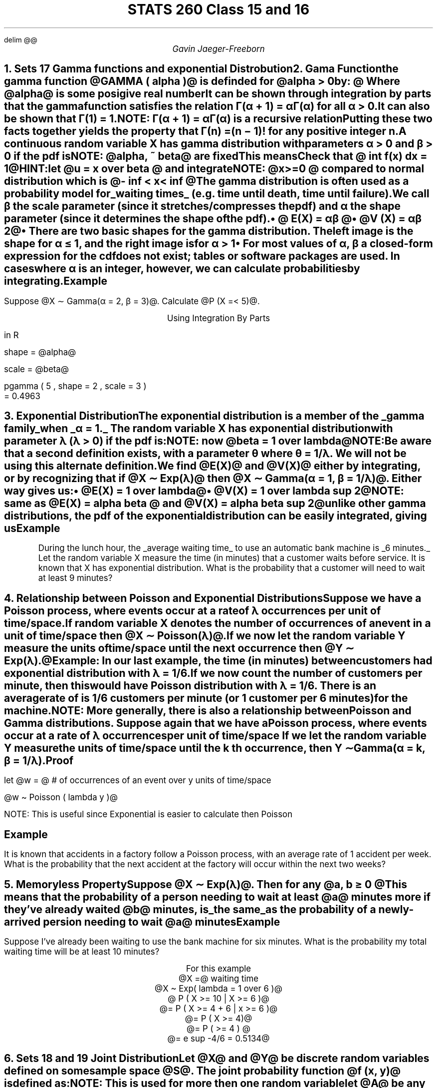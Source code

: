 .EQ
delim @@
.EN
.nr PS 12

.TL
STATS 260 Class 15 and 16
.AU
Gavin Jaeger-Freeborn


.NH
.XN "Sets 17 Gamma functions and exponential Distrobution"
.NH
.XN "Gama Function"
.LP
the \f[B]gamma function\f[P] @GAMMA ( alpha )@ is definded for @alpha > 0 by: @

.EQ
GAMMA ( alpha ) = int from 0 to inf x sup { alpha - 1 } e sup -x dx
.EN
.CD
Where @alpha@ is some posigive real number
.DE

It can be shown through integration by parts that the gamma function satisfies the relation Γ(α + 1) = αΓ(α) for all α > 0. It can also be shown that Γ(1) = 1.

NOTE: Γ(α + 1) = αΓ(α) is a recursive relation

Putting these two facts together yields the property that Γ(n) = (n − 1)! for any positive integer n.

A continuous random variable X has gamma distribution with parameters α > 0 and β > 0 if the pdf is

NOTE: @alpha, ~ beta@ are fixed

.KS
.EQ
f(x) = f(x; alpha , beta ) = 
left {
lpile { 
1 over { beta sup alpha GAMMA ( alpha ) } x sup { alpha - 1 } e sup { - x / beta } 
above 
0}
~~
lpile { 
x >= 0
above 
otherwise
}
.EN
.CD
This means
.DE
.EQ
X \[ti] Gamma ( alpha , beta ) ~~ alpha , beta > 0
.EN

.CD
Check that @ int f(x) dx = 1@

HINT:let @u = x over beta @ and integrate
.DE
.KE

NOTE: @x>=0 @ compared to normal distribution which is @- inf < x < inf @


.KS
The gamma distribution is often used as a probability model for 
.UL "waiting times"
(e.g. time until death, time until failure).

We call β the \f[B]scale parameter\f[P] (since it stretches/compresses the pdf) and α the \f[B]shape parameter\f[P] (since it determines the shape of the pdf).

.RS
.IP \(bu 2
@ E(X) = αβ @
.IP \(bu 2
@V (X) = αβ 2@
.IP \(bu 2
There are two basic shapes for the gamma distribution. The left
image is the shape for α ≤ 1, and the right image is for α > 1
.RE

.PSPIC pic/Gammadistdiagram.eps
.IP \(bu 2
For most values of α, β a closed-form expression for the cdf does not exist; tables or software packages are used. In cases where α is an integer, however, we can calculate probabilities by integrating.
.KE

.KS
.SH
Example
.LP
Suppose @X ∼ Gamma(α = 2, β = 3)@. Calculate @P (X =< 5)@.

.EQ
f ( x) = 1 over { beta sup alpha GAMMA ( alpha ) } x sup { alpha -1} e sup {-x over beta } dx
.EN L
.EQ
P(X <= 5 ) = F(5)
.EN
.EQ
= int from 0 to 5 1 over {3 sup 2 GAMMA ( 2 ) } x sup { 2-1} e sup {-2 over 3 } dx
.EN
.CD
Using Integration By Parts
.DE
.EQ
= 1 over 9 int from 0 to 5 x sup 1 e sup {-2 over 3 } dx
.EN

.LP
in R
.LP
shape = @alpha@
.LP
scale = @beta@
.LD
.ft CW
pgamma ( 5 , shape = 2 , scale = 3 )
= 0.4963
.ft
.DE
.KE
.KS
.NH
.XN "Exponential Distribution"
.LP
The \f[B]exponential distribution\f[P] is a member of the
.UL "gamma family"
when
.UL "α = 1."
The random variable X has exponential distribution with parameter λ (λ > 0) if the pdf is:


.EQ
f(x) = f(x; lambda ) = 
left {
matrix{
lcol{
lambda e sup { - lambda x}
above
0
}
lcol {
x >= 0
above
otherwise
}
}

.EN

NOTE: now @beta = 1 over lambda@

NOTE:Be aware that a second definition exists, with a parameter θ where θ = 1/λ. We will not be using this alternate definition.

We find @E(X)@ and @V(X)@ either by integrating, or by recognizing that if @X ∼ Exp(λ)@ then @X ∼ Gamma(α = 1, β = 1/λ)@. Either way gives us:

.RS
.IP \(bu 2
@E(X) = 1 over lambda@
.IP \(bu 2
@V(X) = 1 over lambda sup 2@
.RE

NOTE: same as @E(X) = alpha beta @ and @V(X) = alpha beta sup 2@
unlike other gamma distributions, the pdf of the exponential distribution can be easily integrated, giving us

.EQ
P(X <= x ) = F(x; lambda ) = 
left {
matrix{
ccol{
1 - e sup { - lambda x }
above
0
}
ccol{
x >= 0 
above
otherwise
}
}
.EN

.EQ
\[tf] F(x) = int from 0 to x lambda e sup { - lambda x }
.EN

.EQ
P(X > x ) = e sup { - lambda x }
.EN
.KE
.KS
.SH
Example
.LP
During the lunch hour, the
.UL "average waiting time"
to use an automatic bank machine is
.UL "6 minutes."
Let the random variable X measure the time (in minutes) that a customer waits before service.
It is known that X has exponential distribution.
What is the probability that a customer will need to wait at least 9 minutes?

.EQ
X \[ti] Exp( lambda 1 over 6 )
.EN

.EQ
mu = 1 over lambda ~~~ lambda = 1 over mu = 1 over 6
.EN

.EQ
E(X) = 6 ~ roman minutes = mu
.EN

.EQ
P(X >= 9 ) = P( X > 9 ) = e sup { - 9 over 6 } = 0.2231
.EN
.KE

.NH
.XN "Relationship between Poisson and Exponential Distributions"
.LP
Suppose we have a Poisson process, where events occur at a rate of λ
occurrences per unit of time/space.

If random variable X denotes the number of occurrences of an event in
a unit of time/space then @X ∼ Poisson(λ)@.

If we now let the random variable Y measure the units of time/space until
the next occurrence then @Y ∼ Exp(λ).@

Example: In our last example, the time (in minutes) between customers
had exponential distribution with λ = 1/6.

If we now count the number of customers per minute, then this would
have Poisson distribution with λ = 1/6. There is an average rate of is
1/6 customers per minute (or 1 customer per 6 minutes) for the machine.

NOTE: More generally, there is also a relationship between Poisson and
Gamma distributions. Suppose again that we have a Poisson process,
where events occur at a rate of λ occurrences per unit of time/space
If we let the random variable Y measure the units of time/space until the
k th occurrence, then Y ∼ Gamma(α = k, β = 1/λ).

.SH
Proof
.LP
let @w = @ # of occurrences of an event over y units of time/space

@w \[ti] Poisson ( lambda y )@

.EQ
p(y<=y) = 1 - P(Y > y )
.EN
.EQ
= 1 - P(W=0) =  {e sup {- lambda} cdot lambda sup x }over {x !} = P(X = x)
.EN
.EQ
pile { = 1 - e sup { - lambda y }
above 
\[ua] above roman { cdf ~for ~} Exp( lambda )
}
.EN

.PSPIC pic/relationline.eps

NOTE: This is useful since Exponential is easier to calculate then Poisson

.SH
Example
.LP
It is known that accidents in a factory follow a Poisson process,
with an average rate of 1 accident per week. What is the probability that
the next accident at the factory will occur within the next two weeks?

.EQ
lambda = 1 roman { ~ per ~ week }
.EN
.EQ
Y \[ti] Exp( lambda = 1 )
.EN
.EQ
P(y <=2 ) = 1 - e sup { -2 cdot 1 }
.EN
.EQ
= 1 - 3 = 0.8647
.EN

.NH
.XN "Memoryless Property"
.LP
Suppose @X ∼ Exp(λ)@. Then for any @a, b ≥ 0 @
.EQ
P (X ≥ a + b|X ≥ b) = P (X ≥ a)
.EN
This means that the probability of a person needing to wait at least @a@ minutes more if they've already waited @b@ minutes, is
.UL "the same"
as the probability of a newly-arrived persion needing to wait @a@ minutes

.SH
Example
.LP
Suppose I’ve already been waiting to use the bank machine for six minutes.
What is the probability my total waiting time will be at least 10 minutes?

.EQ
P( X >= a + b | X >= b )
.EN
.EQ
=
{ P(X >= a + b union x >= b ) } over {P(X >= b )}
.EN
.EQ
= { P ( X >= a + b )} over { P ( X >= b )} 
.EN
.EQ
= { e sup { - lambda ( a + b ) } } over e sup { - lambda b } = e sup { - lambda a }
.EN
.EQ
= P(X >= a )
.EN
.CD
For this example
@X =@ waiting time
@X \[ti] Exp( lambda = 1 over 6 )@
@ P ( X >= 10 | X >= 6 )@
@= P ( X >= 4 + 6 | x >= 6 )@
@= P ( X >= 4)@
@= P ( >= 4 ) @
@= e sup -4/6 = 0.5134@
.DE

.KS
.NH
.XN "Sets 18 and 19 Joint Distribution"
.LP
Let @X@ and @Y@ be discrete random variables defined on some sample space @S@.
The \f[B]joint probability function\f[P]  @f (x, y)@ is defined as:

.EQ
(x , y) <- roman { ~ ordered ~pairs }
.EN

NOTE: This is used for more then one random variable

.EQ
f(x , y ) = P ( X = x ~ roman and ~ Y = y )
.EN

let @A@ be any set of @ ( x , y ) @ pairs, then: \f[I]A is an event\f[P]

.EQ
P((X,Y) \[mo] A ) = sum from { ( x , y ) \[mo] A } sum f(x, y )
.EN
.KE

.KS
.SH
Example
.LP
Suppose that we consider the manufacture of wind turbines.
Before the turbines are shipped, they are checked for
.UL "flaws"
and
.UL "repaired"
(if necessary).

Let @X@ denote the number of manufacturing flaws in a randomly selected turbine.
Let @Y@ denote the maximum number of days it takes to repair the flaws.

The following the \f[B]joint probability table\f[P] for the probability function @f(x,y)@:

.TS
 tab(|);
cc|lll.
|||@y@
@f(x,y)@| |0    |1    |2|
_
        |0|0.512|0.000|\f[B]0.000\f[P]
@x@     |1|0.000|0.102|\f[B]0.008\f[P]
        |2|\f[B]0.000\f[P]|\f[B]0.175\f[P]|\f[B]0.089\f[P]
        |3|\f[B]0.000\f[P]|\f[B]0.015\f[P]|\f[B]0.099\f[P]
.TE

NOTE:@sum from { all~(x,y)} sum F(x,y) = 1@ because if you add up all the probabilities in the table you should always get 1

.EQ
x = 0, 1, 2, 3
.EN
.EQ
y = 0 , 1 , 2 
.EN

.SH
Example
.LP
Based on the previous example calculate @P(X>=2 inter Y = 2)@

.CD
In english this is @ P @( there are at least 2 flaws and it will take exactly 2 days to repair)
.DE


NOTE: in the table we bold all of the important data then add the intersection

.EQ
P(X>=2 inter Y = 2) mark = 0.089 + 0.099
.EN
.B1
.CD
@lineup = 0.188@
.DE
.B2
.KE

.KS
.NH
.XN "Marginal Probability Function"
.LP
The marginal probability function of @X@ and @Y@, denoted @f sub X (x)@ and @f sub  Y (y)@ are:

.EQ
f sub X ( x ) = sum from y f(x,y), ~~ f sub Y (y ) = sum from x f(x, y ) 
.EN

.SH
Example
.LP
Find @f sub X (x)@ and @f sub Y (y)@ for the previous example.

.TS
 tab(|);
cc|lll|l.
|||@y@
@f(x,y)@| |0    |1    |2|
_
|0|0.512          |0.000          |\f[B]0.000\f[P]|@(y=0) + (y = 1) + (y = 2) + (y=3) @
@x@|1|0.000          |0.102          |\f[B]0.008\f[P]|@(y=0) + (y = 1) + (y = 2) + (y=3) @
|2|\f[B]0.000\f[P]|\f[B]0.175\f[P]|\f[B]0.089\f[P]|@(y=0) + (y = 1) + (y = 2) + (y=3) @
|3|\f[B]0.000\f[P]|\f[B]0.015\f[P]|\f[B]0.099\f[P]|@(y=0) + (y = 1) + (y = 2) + (y=3) @
_
||T{
@(x=0)@ +@(x = 1)@ +@(x = 2)@
T}|T{
@(x=0)@ +@(x = 1)@ +@(x = 2)@
T}|T{
@(x=0)@ +@(x = 1)@ +@(x = 2)@
T}|
.TE

.TS
 tab(|);
cc|lll|l.
|||@y@
@f(x,y)@| |0    |1    |2|
_
   |0|0.512          |0.000          |\f[B]0.000\f[P]|@0.512@
@x@|1|0.000          |0.102          |\f[B]0.008\f[P]|@0.110@
   |2|\f[B]0.000\f[P]|\f[B]0.175\f[P]|\f[B]0.089\f[P]|@0.264@
   |3|\f[B]0.000\f[P]|\f[B]0.015\f[P]|\f[B]0.099\f[P]|@0.114@
_
   ||T{
@0.512@
T}|T{
@0.292@
T}|T{
@0.196@
T}|
.TE

.TS
 tab(|);
c|llll.
@x@|0    |1    |2|3|
_
@f sub X (x)@ |0.512|0.110|0.264|0.114
.TE

.EQ
E(X) =  mu sub x = 0(0.512)+ 1 ( 0.110) + 2 ( 0.264 ) + 3(0.114)  = 0.98
.EN

.TS
 tab(|);
c|lll.
@y@|0    |1    |2
_
@f sub Y (y)@ |@0.512@|@0.292@|@0.196@
.TE

.EQ
E(Y) =
mu sub y = 
0(0.512)+ 1 ( 0.292) + 2 ( 0.196 )
= 0.684
.EN

.KE

If @X@ and @Y@ are
.UL "independent random"
variables, then @f (x, y) = f sub X (x)f sub Y (y) @ for every @(x, y)@ pair.

We can show without too much difficulty that @X@ and @Y@ are not independent in our turbine example.

We can extend our definitions quite naturally to any sequence @X sub 1 , X sub 2 , . . . , X sub n@ of random variables.

.EQ

.EN
.EQ
f(0,0) lineup = f sub X (0) cdot f sub Y (0)  ~ roman ?
.EN

.EQ
0.512 != 0.512 cdot 0.512
.EN

.CD
\[tf] X,Y is not independent
.DE

.SH
Example
.LP
Suppose that in a copy shop,
.UL "three photocopiers" work continually.
Let @X sub i@ be the number of paper jams that copier @i@ experiences in a day, where @i = 1, 2, 3@.
Suppose that @X sub  1 , X sub 2 , X sub 3@ are independent, @ X sub  1 ∼ Poisson(λ = 4), X sub 2 ∼ P oisson(λ = 3), X sub 3 ∼ P oisson(λ = 10)@.

Find the joint pmf f (x 1 , x 2 , x 3 ).

.EQ
f sub X sub 1 ( x sub 1 ) = { x sup -4 4 sup x sub 1 } over { x sub 1 ! } 
.EN

.EQ
f sub X sub 2 ( x sub 2 ) = { x sup -3 3 sup x sub 2 } over { x sub 2 ! } 
.EN

.EQ
f sub X sub 3 ( x sub 3 ) = { x sup -10 10 sup x sub 3 } over { x sub 3 ! } 
.EN

.EQ
f( x sub 1 , x sub 2 , x sub 3 ) =  { e sup -10 10 sup x sub 3 } over { x sub 3 ! } cdot  { e sup -3 3 sup x sub 2 } over { x sub 2 ! } cdot  { e sup -4 4 sup x sub 1 } over { x sub 1 ! } 
.EN

.EQ
 = { e sup -17 cdot 4 sup x sub 1 cdot 3 sup x sub 2 cdot 10 sup x sub 3 } over { x sub 1 ! x sub 2 ! x sub 3 ! }
.EN
NOTE: remember that @x sub 1 , x sub 2 , ~ roman and x sub 3 @ can be any thing from 0 to @inf@.


